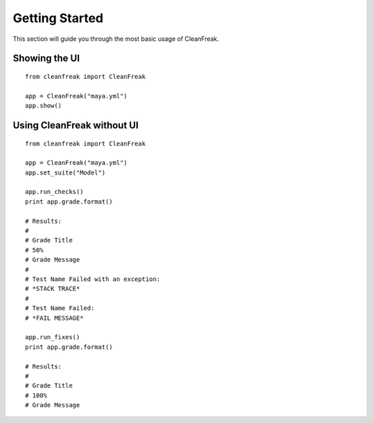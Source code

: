.. _getstarted:

===============
Getting Started
===============
This section will guide you through the most basic usage of CleanFreak.

--------------
Showing the UI
--------------

::

    from cleanfreak import CleanFreak

    app = CleanFreak("maya.yml")
    app.show()


---------------------------
Using CleanFreak without UI
---------------------------

::

    from cleanfreak import CleanFreak

    app = CleanFreak("maya.yml")
    app.set_suite("Model")

    app.run_checks()
    print app.grade.format()

    # Results:
    #
    # Grade Title
    # 50%
    # Grade Message
    #
    # Test Name Failed with an exception:
    # *STACK TRACE*
    #
    # Test Name Failed:
    # *FAIL MESSAGE*

    app.run_fixes()
    print app.grade.format()

    # Results:
    #
    # Grade Title
    # 100%
    # Grade Message

